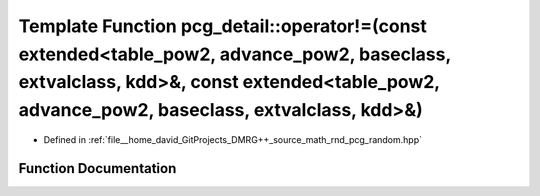 .. _exhale_function_namespacepcg__detail_1aa5d4605056ffa53aa9a18c804a75902d:

Template Function pcg_detail::operator!=(const extended<table_pow2, advance_pow2, baseclass, extvalclass, kdd>&, const extended<table_pow2, advance_pow2, baseclass, extvalclass, kdd>&)
========================================================================================================================================================================================

- Defined in :ref:`file__home_david_GitProjects_DMRG++_source_math_rnd_pcg_random.hpp`


Function Documentation
----------------------


.. doxygenfunction:: pcg_detail::operator!=(const extended<table_pow2, advance_pow2, baseclass, extvalclass, kdd>&, const extended<table_pow2, advance_pow2, baseclass, extvalclass, kdd>&)
